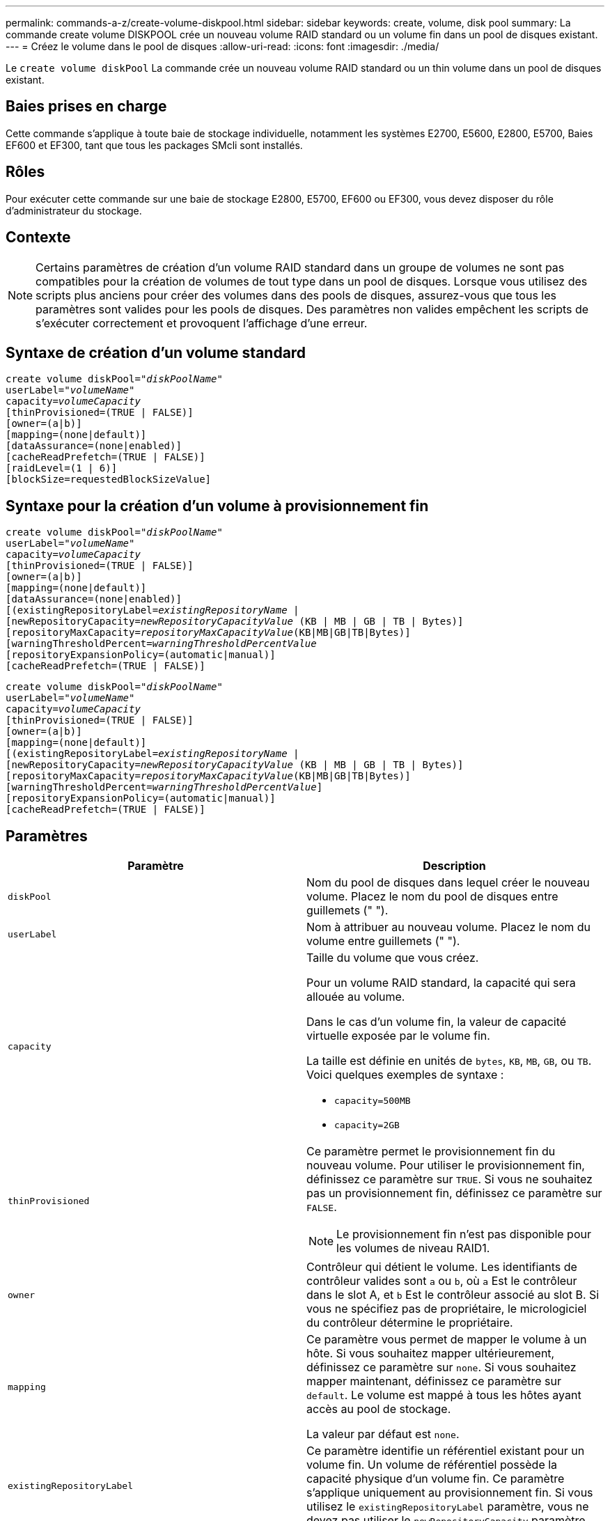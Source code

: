 ---
permalink: commands-a-z/create-volume-diskpool.html 
sidebar: sidebar 
keywords: create, volume, disk pool 
summary: La commande create volume DISKPOOL crée un nouveau volume RAID standard ou un volume fin dans un pool de disques existant. 
---
= Créez le volume dans le pool de disques
:allow-uri-read: 
:icons: font
:imagesdir: ./media/


[role="lead"]
Le `create volume diskPool` La commande crée un nouveau volume RAID standard ou un thin volume dans un pool de disques existant.



== Baies prises en charge

Cette commande s'applique à toute baie de stockage individuelle, notamment les systèmes E2700, E5600, E2800, E5700, Baies EF600 et EF300, tant que tous les packages SMcli sont installés.



== Rôles

Pour exécuter cette commande sur une baie de stockage E2800, E5700, EF600 ou EF300, vous devez disposer du rôle d'administrateur du stockage.



== Contexte

[NOTE]
====
Certains paramètres de création d'un volume RAID standard dans un groupe de volumes ne sont pas compatibles pour la création de volumes de tout type dans un pool de disques. Lorsque vous utilisez des scripts plus anciens pour créer des volumes dans des pools de disques, assurez-vous que tous les paramètres sont valides pour les pools de disques. Des paramètres non valides empêchent les scripts de s'exécuter correctement et provoquent l'affichage d'une erreur.

====


== Syntaxe de création d'un volume standard

[listing, subs="+macros"]
----
create volume diskPool=pass:quotes[_"diskPoolName"_
userLabel="_volumeName_"
capacity=_volumeCapacity_]
[thinProvisioned=(TRUE | FALSE)]
[owner=(a|b)]
[mapping=(none|default)]
[dataAssurance=(none|enabled)]
[cacheReadPrefetch=(TRUE | FALSE)]
[raidLevel=(1 | 6)]
[blockSize=requestedBlockSizeValue]
----


== Syntaxe pour la création d'un volume à provisionnement fin

[listing, subs="+macros"]
----
create volume diskPool=pass:quotes[_"diskPoolName"_
userLabel="_volumeName_"
capacity=_volumeCapacity_]
[thinProvisioned=(TRUE | FALSE)]
[owner=(a|b)]
[mapping=(none|default)]
[dataAssurance=(none|enabled)]
[(existingRepositoryLabel=pass:quotes[_existingRepositoryName_] |
[newRepositoryCapacity=pass:quotes[_newRepositoryCapacityValue_] (KB | MB | GB | TB | Bytes)]
[repositoryMaxCapacity=pass:quotes[_repositoryMaxCapacityValue_](KB|MB|GB|TB|Bytes)]
[warningThresholdPercent=pass:quotes[_warningThresholdPercentValue_]
[repositoryExpansionPolicy=(automatic|manual)]
[cacheReadPrefetch=(TRUE | FALSE)]
----
[listing, subs="+macros"]
----
create volume diskPool=pass:quotes[_"diskPoolName"_
userLabel="_volumeName_"
capacity=_volumeCapacity_]
[thinProvisioned=(TRUE | FALSE)]
[owner=(a|b)]
[mapping=(none|default)]
[(existingRepositoryLabel=pass:quotes[_existingRepositoryName_] |
[newRepositoryCapacity=pass:quotes[_newRepositoryCapacityValue_] (KB | MB | GB | TB | Bytes)]
[repositoryMaxCapacity=pass:quotes[_repositoryMaxCapacityValue_](KB|MB|GB|TB|Bytes)]
[warningThresholdPercent=pass:quotes[_warningThresholdPercentValue_]]
[repositoryExpansionPolicy=(automatic|manual)]
[cacheReadPrefetch=(TRUE | FALSE)]
----


== Paramètres

|===
| Paramètre | Description 


 a| 
`diskPool`
 a| 
Nom du pool de disques dans lequel créer le nouveau volume. Placez le nom du pool de disques entre guillemets (" ").



 a| 
`userLabel`
 a| 
Nom à attribuer au nouveau volume. Placez le nom du volume entre guillemets (" ").



 a| 
`capacity`
 a| 
Taille du volume que vous créez.

Pour un volume RAID standard, la capacité qui sera allouée au volume.

Dans le cas d'un volume fin, la valeur de capacité virtuelle exposée par le volume fin.

La taille est définie en unités de `bytes`, `KB`, `MB`, `GB`, ou `TB`. Voici quelques exemples de syntaxe :

* `capacity=500MB`
* `capacity=2GB`




 a| 
`thinProvisioned`
 a| 
Ce paramètre permet le provisionnement fin du nouveau volume. Pour utiliser le provisionnement fin, définissez ce paramètre sur `TRUE`. Si vous ne souhaitez pas un provisionnement fin, définissez ce paramètre sur `FALSE`.


NOTE: Le provisionnement fin n'est pas disponible pour les volumes de niveau RAID1.



 a| 
`owner`
 a| 
Contrôleur qui détient le volume. Les identifiants de contrôleur valides sont `a` ou `b`, où `a` Est le contrôleur dans le slot A, et `b` Est le contrôleur associé au slot B. Si vous ne spécifiez pas de propriétaire, le micrologiciel du contrôleur détermine le propriétaire.



 a| 
`mapping`
 a| 
Ce paramètre vous permet de mapper le volume à un hôte. Si vous souhaitez mapper ultérieurement, définissez ce paramètre sur `none`. Si vous souhaitez mapper maintenant, définissez ce paramètre sur `default`. Le volume est mappé à tous les hôtes ayant accès au pool de stockage.

La valeur par défaut est `none`.



 a| 
`existingRepositoryLabel`
 a| 
Ce paramètre identifie un référentiel existant pour un volume fin. Un volume de référentiel possède la capacité physique d'un volume fin. Ce paramètre s'applique uniquement au provisionnement fin. Si vous utilisez le `existingRepositoryLabel` paramètre, vous ne devez pas utiliser le `newRepositoryCapacity` paramètre.



 a| 
`newRepositoryCapacity`
 a| 
Ce paramètre crée un nouveau référentiel pour un volume fin. Un volume de référentiel possède la capacité physique d'un volume fin. Utilisez ce paramètre uniquement si vous définissez la valeur de l' `thinProvisioned` paramètre à `TRUE`.

La taille est définie en unités de `MB`, `GB`, ou `TB`. Voici quelques exemples de syntaxe :

* `capacity=500MB`
* `capacity=2GB`


La valeur par défaut est de 50 % de la capacité virtuelle.



 a| 
`repositoryMaxCapacity`
 a| 
Ce paramètre définit la capacité maximale d'un référentiel pour un volume fin. Utilisez ce paramètre uniquement si vous définissez la valeur de l' `thinProvisioned` paramètre à `TRUE`.

La taille est définie en unités de `MB`, `GB`, ou `TB`. Voici quelques exemples de syntaxe :

* `capacity=500MB`
* `capacity=2GB`




 a| 
`warningThresholdPercent`
 a| 
Pourcentage de capacité du volume fin auquel vous recevez une alerte d'avertissement indiquant que le volume fin est presque plein. Utiliser des valeurs entières. Par exemple, une valeur de 70 signifie 70 %.

Les valeurs valides vont de 1 à 100.

Le fait de définir ce paramètre sur 100 désactive les alertes d'avertissement.



 a| 
`repositoryExpansionPolicy`
 a| 
Ce paramètre définit la stratégie d'extension sur `automatic` ou `manual`. Lorsque vous modifiez la police de `automatic` à `manual`, la valeur de capacité maximale (quota) change à la capacité physique du volume de référentiel.



 a| 
`cacheReadPrefetch`
 a| 
Paramètre permettant d'activer ou de désactiver la lecture préalable du cache. Pour désactiver la lecture préalable du cache, définissez ce paramètre sur `FALSE`. Pour activer la lecture préalable du cache, définissez ce paramètre sur `TRUE`.



 a| 
`raidLevel`
 a| 
Définit le niveau raid du volume en cours de création dans le pool de disques. Pour spécifier RAID1, définissez sur `1`. Pour spécifier RAID6, définissez sur `6`. Si le niveau raid n'est pas défini, RAID6 est utilisé par défaut pour le pool de disques.



 a| 
`blockSize`
 a| 
Ce paramètre définit la taille de bloc du volume en cours de création. Valeur de `0` ou le paramètre non défini utilise la taille de bloc par défaut.

|===


== Remarques

Chaque nom de volume doit être unique. Vous pouvez utiliser n'importe quelle combinaison de caractères alphanumériques, de traits de soulignement (_), de traits d'Union (-) et de livres (#) pour le libellé de l'utilisateur. Les étiquettes utilisateur peuvent comporter un maximum de 30 caractères.

Pour les volumes fins, le `capacity` paramètre spécifie la capacité virtuelle du volume, et le `repositoryCapacity` paramètre spécifie la capacité du volume créé comme volume de référentiel. Utilisez le `existingRepositoryLabel` paramètre pour spécifier un volume de référentiel existant inutilisé au lieu de créer un nouveau volume.

Pour obtenir de meilleurs résultats lors de la création d'un volume fin, le volume de référentiel doit déjà exister ou être créé dans un pool de disques existant. Si vous ne spécifiez pas certains des paramètres facultatifs lors de la création de volumes fins, le logiciel de gestion du stockage tentera de créer le volume du référentiel. Le volume candidat le plus souhaitable est un volume de référentiel qui existe déjà et qui répond aux exigences de taille. Le volume candidat le plus souhaitable suivant est un nouveau volume de référentiel créé dans l'extension libre du pool de disques.

Les volumes de référentiel pour les volumes fins ne peuvent pas être créés dans des groupes de volumes.



== La gestion de la Data assurance

La fonctionnalité Data assurance (DA) renforce l'intégrité des données sur l'ensemble du système de stockage. DA permet à la matrice de stockage de vérifier si des erreurs peuvent se produire lorsque des données sont déplacées entre les hôtes et les lecteurs. Lorsque cette fonctionnalité est activée, la matrice de stockage ajoute des codes de vérification des erreurs (également appelés vérifications cycliques de redondance ou CRCS) à chaque bloc de données du volume. Après le déplacement d'un bloc de données, la matrice de stockage utilise ces codes CRC pour déterminer si des erreurs se sont produites au cours de la transmission. Les données potentiellement corrompues ne sont ni écrites sur le disque ni renvoyées à l'hôte.

Si vous souhaitez utiliser la fonction DA, commencez par un pool ou un groupe de volumes qui inclut uniquement les lecteurs qui prennent en charge DA. Ensuite, créez des volumes compatibles DA. Enfin, mappez ces volumes compatibles DA à l'hôte à l'aide d'une interface d'E/S capable de gérer DA. Les interfaces d'E/S qui peuvent être DA incluent Fibre Channel, SAS et iser over InfiniBand (iSCSI Extensions for RDMA/IB). DA n'est pas pris en charge par iSCSI over Ethernet ou par le SRP sur InfiniBand.

[NOTE]
====
Lorsque tous les disques sont compatibles DA, vous pouvez définir le `dataAssurance` paramètre à `enabled` Puis utiliser DA avec certaines opérations. Par exemple, vous pouvez créer un groupe de volumes comprenant des disques compatibles DA, puis créer un volume au sein de ce groupe de volumes qui est activé par DA. Les autres opérations qui utilisent un volume activé par DA peuvent prendre en charge la fonction DA.

====
Si `dataAssurance` le paramètre est défini sur `enabled`seuls les disques compatibles avec data assurance seront pris en compte pour les candidats aux volumes. dans le cas contraire, ils seront pris en compte les disques compatibles avec data assurance et non compatibles avec data assurance. Si seuls les disques Data assurance sont disponibles, le nouveau volume est créé à l'aide des disques Data assurance activés.



== Niveau minimal de firmware

7.83

8.70 ajoute le `_raidLevel_` et `_blockSize` paramètres.
